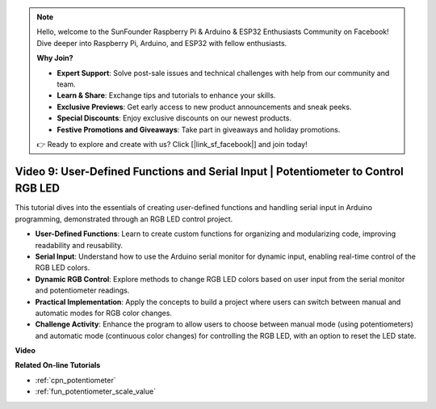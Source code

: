 .. note::

    Hello, welcome to the SunFounder Raspberry Pi & Arduino & ESP32 Enthusiasts Community on Facebook! Dive deeper into Raspberry Pi, Arduino, and ESP32 with fellow enthusiasts.

    **Why Join?**

    - **Expert Support**: Solve post-sale issues and technical challenges with help from our community and team.
    - **Learn & Share**: Exchange tips and tutorials to enhance your skills.
    - **Exclusive Previews**: Get early access to new product announcements and sneak peeks.
    - **Special Discounts**: Enjoy exclusive discounts on our newest products.
    - **Festive Promotions and Giveaways**: Take part in giveaways and holiday promotions.

    👉 Ready to explore and create with us? Click [|link_sf_facebook|] and join today!

Video 9: User-Defined Functions and Serial Input | Potentiometer to Control RGB LED
========================================================================================

This tutorial dives into the essentials of creating user-defined functions and handling serial input in Arduino programming, demonstrated through an RGB LED control project.

* **User-Defined Functions**: Learn to create custom functions for organizing and modularizing code, improving readability and reusability.
* **Serial Input**: Understand how to use the Arduino serial monitor for dynamic input, enabling real-time control of the RGB LED colors.
* **Dynamic RGB Control**: Explore methods to change RGB LED colors based on user input from the serial monitor and potentiometer readings.
* **Practical Implementation**: Apply the concepts to build a project where users can switch between manual and automatic modes for RGB color changes.
* **Challenge Activity**: Enhance the program to allow users to choose between manual mode (using potentiometers) and automatic mode (continuous color changes) for controlling the RGB LED, with an option to reset the LED state.


**Video**

.. raw:: html

    <iframe width="600" height="400" src="https://www.youtube.com/embed/9DQxoMxzNlQ?si=GQb5_anoHWwPDUgW" title="YouTube video player" frameborder="0" allow="accelerometer; autoplay; clipboard-write; encrypted-media; gyroscope; picture-in-picture; web-share" allowfullscreen></iframe>

    <br/><br/>

**Related On-line Tutorials**

* :ref:`cpn_potentiometer`
* :ref:`fun_potentiometer_scale_value`
  